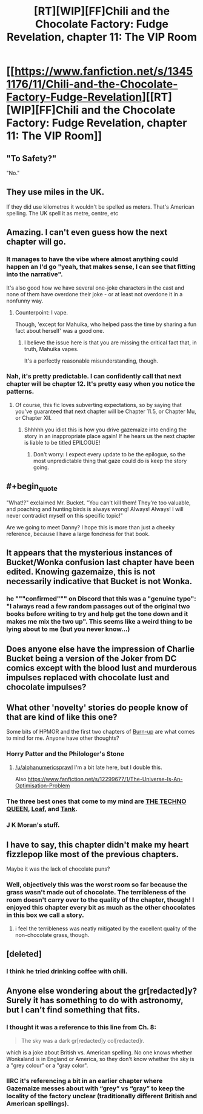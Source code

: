 #+TITLE: [RT][WIP][FF]Chili and the Chocolate Factory: Fudge Revelation, chapter 11: The VIP Room

* [[https://www.fanfiction.net/s/13451176/11/Chili-and-the-Chocolate-Factory-Fudge-Revelation][[RT][WIP][FF]Chili and the Chocolate Factory: Fudge Revelation, chapter 11: The VIP Room]]
:PROPERTIES:
:Author: Saffrin-chan
:Score: 65
:DateUnix: 1581893868.0
:END:

** "To Safety?"

"No."
:PROPERTIES:
:Author: WalterTFD
:Score: 16
:DateUnix: 1581901252.0
:END:


** They use miles in the UK.

If they did use kilometres it wouldn't be spelled as meters. That's American spelling. The UK spell it as metre, centre, etc
:PROPERTIES:
:Author: RMcD94
:Score: 17
:DateUnix: 1581907669.0
:END:


** Amazing. I can't even guess how the next chapter will go.
:PROPERTIES:
:Author: CreationBlues
:Score: 14
:DateUnix: 1581896307.0
:END:

*** It manages to have the vibe where almost anything could happen an I'd go "yeah, that makes sense, I can see that fitting into the narrative".

It's also good how we have several one-joke characters in the cast and none of them have overdone their joke - or at least not overdone it in a nonfunny way.
:PROPERTIES:
:Author: Grasmel
:Score: 15
:DateUnix: 1581898154.0
:END:

**** Counterpoint: I vape.

Though, 'except for Mahuika, who helped pass the time by sharing a fun fact about herself' was a good one.
:PROPERTIES:
:Author: IV-TheEmperor
:Score: 27
:DateUnix: 1581908255.0
:END:

***** I believe the issue here is that you are missing the critical fact that, in truth, Mahuika vapes.

It's a perfectly reasonable misunderstanding, though.
:PROPERTIES:
:Author: gryfft
:Score: 14
:DateUnix: 1581924795.0
:END:


*** Nah, it's pretty predictable. I can confidently call that next chapter will be chapter 12. It's pretty easy when you notice the patterns.
:PROPERTIES:
:Author: Makin-
:Score: 32
:DateUnix: 1581896862.0
:END:

**** Of course, this fic loves subverting expectations, so by saying that you've guaranteed that next chapter will be Chapter 11.5, or Chapter Mu, or Chapter XII.
:PROPERTIES:
:Author: reaper7876
:Score: 15
:DateUnix: 1581898036.0
:END:

***** Shhhhh you idiot this is how you drive gazemaize into ending the story in an inappropriate place again! If he hears us the next chapter is liable to be titled EPILOGUE!
:PROPERTIES:
:Author: gryfft
:Score: 14
:DateUnix: 1581907219.0
:END:

****** Don't worry: I expect every update to be the epilogue, so the most unpredictable thing that gaze could do is keep the story going.
:PROPERTIES:
:Author: callmesalticidae
:Score: 10
:DateUnix: 1581912131.0
:END:


** #+begin_quote
  "What!?" exclaimed Mr. Bucket. "You can't kill them! They're too valuable, and poaching and hunting birds is always wrong! Always! Always! I will never contradict myself on this specific topic!"
#+end_quote

Are we going to meet Danny? I hope this is more than just a cheeky reference, because I have a large fondness for that book.
:PROPERTIES:
:Author: DeepTundra
:Score: 13
:DateUnix: 1581933982.0
:END:


** It appears that the mysterious instances of Bucket/Wonka confusion last chapter have been edited. Knowing gazemaize, this is not necessarily indicative that Bucket is not Wonka.
:PROPERTIES:
:Author: gryfft
:Score: 13
:DateUnix: 1581925021.0
:END:

*** he """confirmed""" on Discord that this was a "genuine typo": "I always read a few random passages out of the original two books before writing to try and help get the tone down and it makes me mix the two up". This seems like a weird thing to be lying about to me (but you never know...)
:PROPERTIES:
:Author: The_Wadapan
:Score: 16
:DateUnix: 1581939799.0
:END:


** Does anyone else have the impression of Charlie Bucket being a version of the Joker from DC comics except with the blood lust and murderous impulses replaced with chocolate lust and chocolate impulses?
:PROPERTIES:
:Author: xamueljones
:Score: 10
:DateUnix: 1581908149.0
:END:


** What other 'novelty' stories do people know of that are kind of like this one?

Some bits of HPMOR and the first two chapters of [[https://forums.spacebattles.com/threads/burn-up-worm-complete.395526/][Burn-up]] are what comes to mind for me. Anyone have other thoughts?
:PROPERTIES:
:Author: alphanumericsprawl
:Score: 7
:DateUnix: 1581900935.0
:END:

*** Horry Patter and the Philologer's Stone
:PROPERTIES:
:Author: hyphenomicon
:Score: 14
:DateUnix: 1581923990.0
:END:

**** [[/u/alphanumericsprawl]] I'm a bit late here, but I double this.

Also [[https://www.fanfiction.net/s/12299677/1/The-Universe-Is-An-Optimisation-Problem]]
:PROPERTIES:
:Author: ShareDVI
:Score: 3
:DateUnix: 1586260161.0
:END:


*** The three best ones that come to my mind are [[https://forums.spacebattles.com/threads/the-techno-queen-iii.311201/][THE TECHNO QUEEN]], [[https://forums.spacebattles.com/threads/loaf-worm-post-epilogue-humor-complete.467128/][Loaf]], and [[https://forums.spacebattles.com/threads/tank-worm-altpowertaylor-au-complete.700525/][Tank]].
:PROPERTIES:
:Author: CompactDisko
:Score: 4
:DateUnix: 1581912196.0
:END:


*** J K Moran's stuff.
:PROPERTIES:
:Author: Revlar
:Score: 1
:DateUnix: 1581943512.0
:END:


** I have to say, this chapter didn't make my heart fizzlepop like most of the previous chapters.

Maybe it was the lack of chocolate puns?
:PROPERTIES:
:Author: zombieking26
:Score: 5
:DateUnix: 1581903832.0
:END:

*** Well, objectively this was the worst room so far because the grass wasn't made out of chocolate. The terribleness of the room doesn't carry over to the quality of the chapter, though! I enjoyed this chapter every bit as much as the other chocolates in this box we call a story.
:PROPERTIES:
:Author: gryfft
:Score: 8
:DateUnix: 1581907463.0
:END:

**** i feel the terribleness was neatly mitigated by the excellent quality of the non-chocolate grass, though.
:PROPERTIES:
:Author: Nic_Cage_DM
:Score: 8
:DateUnix: 1581918039.0
:END:


** [deleted]
:PROPERTIES:
:Score: 6
:DateUnix: 1581924099.0
:END:

*** I think he tried drinking coffee with chili.
:PROPERTIES:
:Author: gryfft
:Score: 10
:DateUnix: 1581924883.0
:END:


** Anyone else wondering about the gr[redacted]y? Surely it has something to do with astronomy, but I can't find something that fits.
:PROPERTIES:
:Author: NestorDempster
:Score: 1
:DateUnix: 1581927889.0
:END:

*** I thought it was a reference to this line from Ch. 8:

#+begin_quote
  The sky was a dark gr[redacted]y col[redacted]r.
#+end_quote

which is a joke about British vs. American spelling. No one knows whether Wonkaland is in England or America, so they don't know whether the sky is a "grey colour" or a "gray color".
:PROPERTIES:
:Author: vanillafog
:Score: 24
:DateUnix: 1581933700.0
:END:


*** IIRC it's referencing a bit in an earlier chapter where Gazemaize messes about with “grey” vs “gray” to keep the locality of the factory unclear (traditionally different British and American spellings).
:PROPERTIES:
:Author: DeepTundra
:Score: 12
:DateUnix: 1581933911.0
:END:
